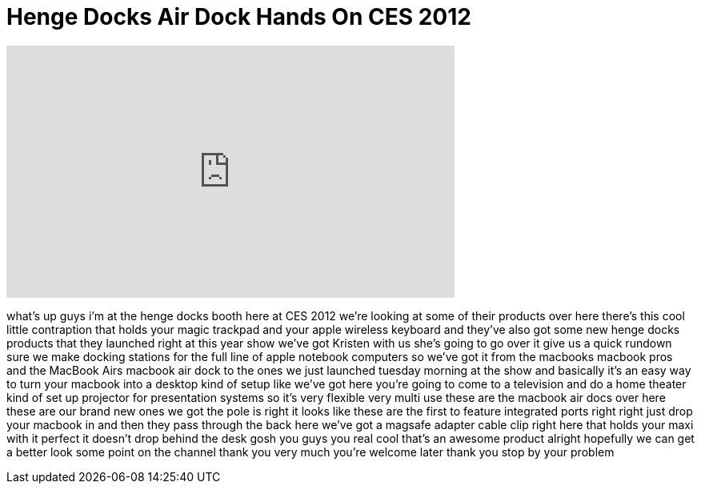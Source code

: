 = Henge Docks Air Dock Hands On CES 2012
:published_at: 2012-01-12
:hp-alt-title: Henge Docks Air Dock Hands On CES 2012
:hp-image: https://i.ytimg.com/vi/5KKo1Xu5OW8/maxresdefault.jpg


++++
<iframe width="560" height="315" src="https://www.youtube.com/embed/5KKo1Xu5OW8?rel=0" frameborder="0" allow="autoplay; encrypted-media" allowfullscreen></iframe>
++++

what's up guys i'm at the henge docks
booth here at CES 2012 we're looking at
some of their products over here there's
this cool little contraption that holds
your magic trackpad and your apple
wireless keyboard and they've also got
some new henge docks products that they
launched right at this year show we've
got Kristen with us she's going to go
over it give us a quick rundown sure we
make docking stations for the full line
of apple notebook computers so we've got
it from the macbooks macbook pros and
the MacBook Airs macbook air dock to the
ones we just launched tuesday morning at
the show
and basically it's an easy way to turn
your macbook into a desktop kind of
setup like we've got here you're going
to come to a television and do a home
theater kind of set up projector for
presentation systems so it's very
flexible very multi use these are the
macbook air docs over here these are our
brand new ones
we got the pole is right it looks like
these are the first to feature
integrated ports right right just drop
your macbook in and then they pass
through the back here we've got a
magsafe adapter cable clip right here
that holds your maxi with it perfect it
doesn't drop behind the desk gosh you
guys you real cool that's an awesome
product alright hopefully we can get a
better look some point on the channel
thank you very much you're welcome later
thank you stop by your problem
